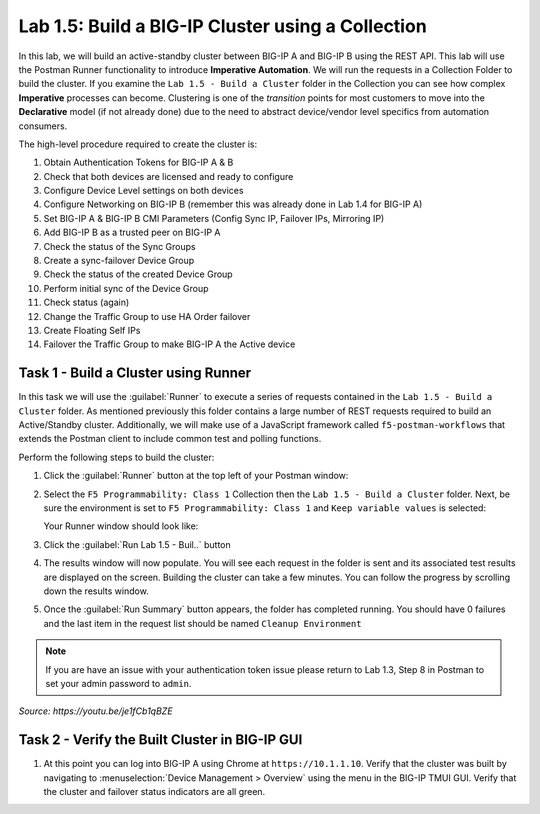 Lab 1.5: Build a BIG-IP Cluster using a Collection
--------------------------------------------------

In this lab, we will build an active-standby cluster between BIG-IP A and BIG-IP B using the REST API. This lab will use the Postman Runner functionality to introduce **Imperative Automation**. We will run the requests in a Collection Folder to build the cluster. If you examine the ``Lab 1.5 - Build a Cluster`` folder in the Collection you can see how complex **Imperative** processes can become. Clustering is one of the *transition* points for most customers to move into the **Declarative** model (if not already done) due to the need to abstract device/vendor level specifics from automation consumers.

The high-level procedure required to create the cluster is:

#. Obtain Authentication Tokens for BIG-IP A & B

#. Check that both devices are licensed and ready to configure

#. Configure Device Level settings on both devices

#. Configure Networking on BIG-IP B (remember this was already done in Lab 1.4 for BIG-IP A)

#. Set BIG-IP A & BIG-IP B CMI Parameters (Config Sync IP, Failover IPs, Mirroring IP)

#. Add BIG-IP B as a trusted peer on BIG-IP A

#. Check the status of the Sync Groups

#. Create a sync-failover Device Group

#. Check the status of the created Device Group

#. Perform initial sync of the Device Group

#. Check status (again)

#. Change the Traffic Group to use HA Order failover

#. Create Floating Self IPs

#. Failover the Traffic Group to make BIG-IP A the Active device

Task 1 - Build a Cluster using Runner
~~~~~~~~~~~~~~~~~~~~~~~~~~~~~~~~~~~~~

In this task we will use the :guilabel:`Runner` to execute a series of
requests contained in the ``Lab 1.5 - Build a Cluster`` folder.  As mentioned previously this folder contains a large number of REST requests required to build an Active/Standby cluster.  Additionally, we will make use of a JavaScript framework called ``f5-postman-workflows`` that extends the Postman client to include common test and polling functions.

Perform the following steps to build the cluster:

#. Click the :guilabel:`Runner` button at the top left of your Postman window:

   |postman-runner-button|

#. Select the ``F5 Programmability: Class 1`` Collection then the ``Lab 1.5 - Build a Cluster`` folder.  Next, be sure the environment is set to ``F5 Programmability: Class 1`` and ``Keep variable values`` is selected:

   Your Runner window should look like:

   |lab-6-2|

#. Click the :guilabel:`Run Lab 1.5 - Buil..` button

#. The results window will now populate.  You will see each request in the folder is sent and its associated test results are displayed on the screen. Building the cluster can take a few minutes.  You can follow the progress by scrolling down the results window.

#. Once the :guilabel:`Run Summary` button appears, the folder has completed running.  You should have 0 failures and the last item in the request list should be named ``Cleanup Environment``

   |lab-6-3|

.. NOTE:: If you are have an issue with your authentication token issue please return to Lab 1.3, Step 8 in Postman to set your admin password to ``admin``.


.. raw:: html

   <iframe width="600" height="315" src="https://www.youtube.com/embed/je1fCb1qBZE" frameborder="0" gesture="media" allowfullscreen></iframe>

*Source: https://youtu.be/je1fCb1qBZE*

Task 2 - Verify the Built Cluster in BIG-IP GUI
~~~~~~~~~~~~~~~~~~~~~~~~~~~~~~~~~~~~~~~~~~~~~~~

#. At this point you can log into BIG-IP A using Chrome at ``https://10.1.1.10``. Verify that the cluster was built by navigating to :menuselection:`Device Management > Overview` using the menu in the BIG-IP TMUI GUI. Verify that the cluster and failover status indicators are all green.

   |lab-6-4|

.. |lab-6-1| image:: images/lab-6-1.png
.. |lab-6-2| image:: images/lab-6-2.png
.. |lab-6-3| image:: images/lab-6-3.png
   :scale: 80%
.. |lab-6-4| image:: images/lab-6-4.png
   :scale: 80%
.. |postman-runner-button| image:: /images/postman-runner-button.png
